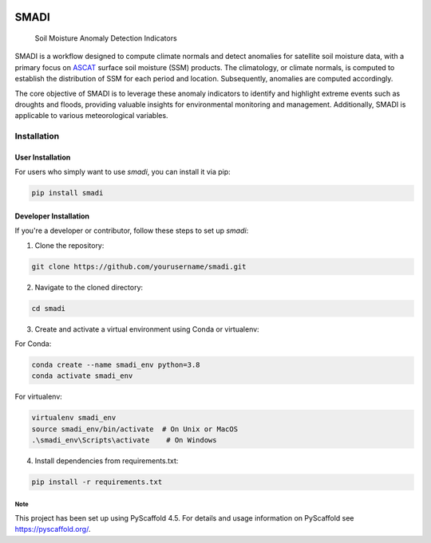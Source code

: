 .. These are examples of badges you might want to add to your README:
   please update the URLs accordingly

.. image:: https://readthedocs.org/projects/smadi/badge/?version=latest
    :alt: ReadTheDocs
    :target: https://smadi.readthedocs.io/en/stable/

.. image:: https://img.shields.io/pypi/v/smadi.svg
    :alt: PyPI-Server
    :target: https://pypi.org/project/smadi/

.. image:: https://mybinder.org/badge_logo.svg
    :alt: Binder
    :target: https://mybinder.org/v2/gh/MuhammedM294/SMADI_Tutorial/main?labpath=Tutorial.ipynb

.. image:: https://img.shields.io/badge/-PyScaffold-005CA0?logo=pyscaffold
    :alt: Project generated with PyScaffold
    :target: https://pyscaffold.org/

=====
SMADI
=====

    Soil Moisture Anomaly Detection Indicators


SMADI is a workflow designed to compute climate normals and detect anomalies for satellite soil moisture data, with a primary focus on `ASCAT <https://hsaf.meteoam.it/Products/ProductsList?type=soil_moisture>`_ surface soil moisture (SSM) products. The climatology, or climate normals, is computed to establish the distribution of SSM for each period and location. Subsequently, anomalies are computed accordingly.

The core objective of SMADI is to leverage these anomaly indicators to identify and highlight extreme events such as droughts and floods, providing valuable insights for environmental monitoring and management. Additionally, SMADI is applicable to various meteorological variables.


Installation
------------

User Installation
~~~~~~~~~~~~~~~~~

For users who simply want to use `smadi`, you can install it via pip:

.. code-block:: bash

    pip install smadi

Developer Installation
~~~~~~~~~~~~~~~~~~~~~~

If you're a developer or contributor, follow these steps to set up `smadi`:

1. Clone the repository:

.. code-block:: bash

    git clone https://github.com/yourusername/smadi.git

2. Navigate to the cloned directory:

.. code-block:: bash

    cd smadi

3. Create and activate a virtual environment using Conda or virtualenv:

For Conda:

.. code-block:: bash

    conda create --name smadi_env python=3.8
    conda activate smadi_env

For virtualenv:

.. code-block:: bash

    virtualenv smadi_env
    source smadi_env/bin/activate  # On Unix or MacOS
    .\smadi_env\Scripts\activate    # On Windows

4. Install dependencies from requirements.txt:

.. code-block:: bash

    pip install -r requirements.txt


.. _pyscaffold-notes:

Note
====

This project has been set up using PyScaffold 4.5. For details and usage
information on PyScaffold see https://pyscaffold.org/.
